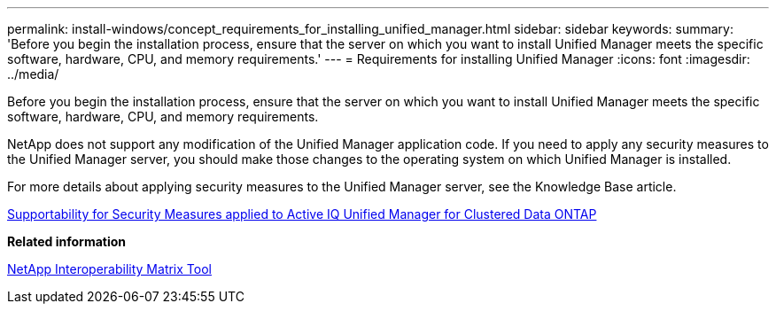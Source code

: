---
permalink: install-windows/concept_requirements_for_installing_unified_manager.html
sidebar: sidebar
keywords: 
summary: 'Before you begin the installation process, ensure that the server on which you want to install Unified Manager meets the specific software, hardware, CPU, and memory requirements.'
---
= Requirements for installing Unified Manager
:icons: font
:imagesdir: ../media/

[.lead]
Before you begin the installation process, ensure that the server on which you want to install Unified Manager meets the specific software, hardware, CPU, and memory requirements.

NetApp does not support any modification of the Unified Manager application code. If you need to apply any security measures to the Unified Manager server, you should make those changes to the operating system on which Unified Manager is installed.

For more details about applying security measures to the Unified Manager server, see the Knowledge Base article.

https://kb.netapp.com/Advice_and_Troubleshooting/Data_Infrastructure_Management/Active_IQ_Unified_Manager/Supportability_for_Security_Measures_applied_to_Active_IQ_Unified_Manager_for_Clustered_Data_ONTAP[Supportability for Security Measures applied to Active IQ Unified Manager for Clustered Data ONTAP]

*Related information*

http://mysupport.netapp.com/matrix[NetApp Interoperability Matrix Tool]
